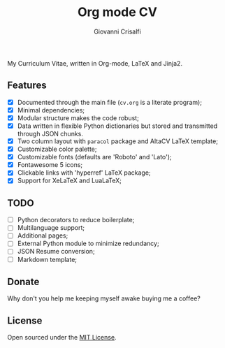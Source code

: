 #+title: Org mode CV
#+author: Giovanni Crisalfi

My Curriculum Vitae, written in Org-mode, LaTeX and Jinja2.

** Features
- [X] Documented through the main file (=cv.org= is a literate program);
- [X] Minimal dependencies;
- [X] Modular structure makes the code robust;
- [X] Data written in flexible Python dictionaries but stored and transmitted through JSON chunks.
- [X] Two column layout with =paracol= package and AltaCV LaTeX template;
- [X] Customizable color palette;
- [X] Customizable fonts (defaults are 'Roboto' and 'Lato');
- [X] Fontawesome 5 icons;
- [X] Clickable links with 'hyperref' LaTeX package;
- [X] Support for XeLaTeX and LuaLaTeX;

** TODO
- [ ] Python decorators to reduce boilerplate;
- [ ] Multilanguage support;
- [ ] Additional pages;
- [ ] External Python module to minimize redundancy;
- [ ] JSON Resume conversion;
- [ ] Markdown template;

** Donate
Why don't you help me keeping myself awake buying me a coffee?

[[https://ko-fi.com/V7V425BFU][https://ko-fi.com/img/githubbutton_sm.svg]]

** License
Open sourced under the [[./LICENSE][MIT License]].
